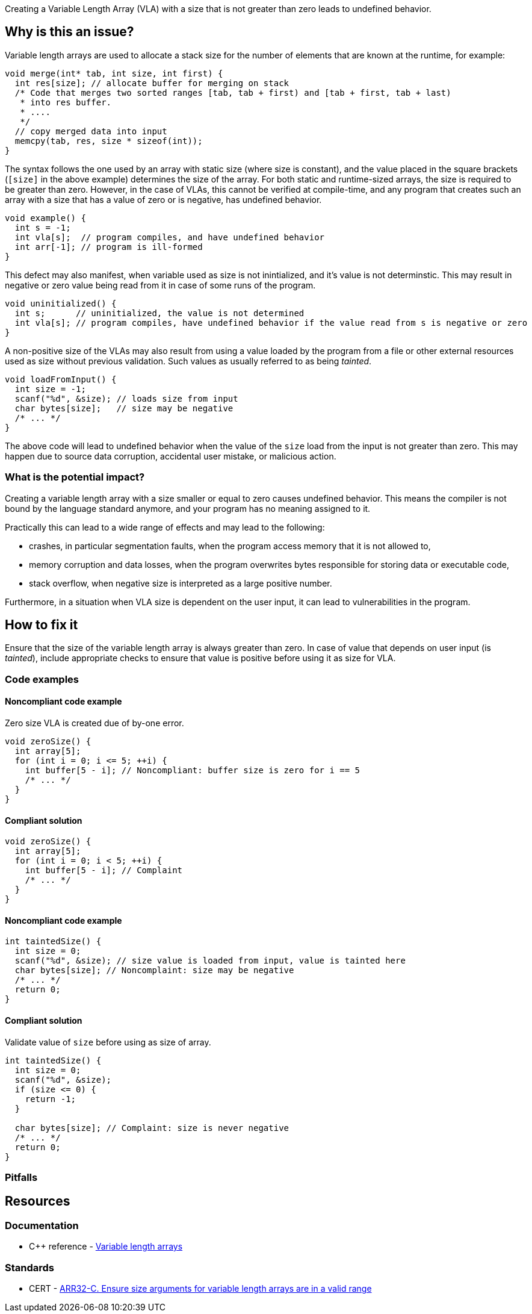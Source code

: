 Creating a Variable Length Array (VLA) with a size that is not greater than zero leads to undefined behavior.

== Why is this an issue?

Variable length arrays are used to allocate a stack size for the number of elements that are known at the runtime,
for example: 

[source,c]
----
void merge(int* tab, int size, int first) {
  int res[size]; // allocate buffer for merging on stack
  /* Code that merges two sorted ranges [tab, tab + first) and [tab + first, tab + last)
   * into res buffer.
   * ....
   */
  // copy merged data into input
  memcpy(tab, res, size * sizeof(int));
}
----

The syntax follows the one used by an array with static size (where size is constant),
and the value placed in the square brackets (`[size]` in the above example) determines the size of the array.
For both static and runtime-sized arrays, the size is required to be greater than zero.
However, in the case of VLAs, this cannot be verified at compile-time, 
and any program that creates such an array with a size that has a value of zero or is negative, 
has undefined behavior.

[source,c]
----
void example() {
  int s = -1;
  int vla[s];  // program compiles, and have undefined behavior
  int arr[-1]; // program is ill-formed
}
----

This defect may also manifest, when variable used as size is not inintialized, and it's value is not determinstic.
This may result in negative or zero value being read from it in case of some runs of the program.

[source,c]
----
void uninitialized() {
  int s;      // uninitialized, the value is not determined
  int vla[s]; // program compiles, have undefined behavior if the value read from s is negative or zero
}
----


A non-positive size of the VLAs may also result from using a value loaded by the program from a file or other external resources used as size without previous validation.
Such values as usually referred to as being _tainted_.

[source,c]
----
void loadFromInput() {
  int size = -1;
  scanf("%d", &size); // loads size from input
  char bytes[size];   // size may be negative
  /* ... */
}
----

The above code will lead to undefined behavior when the value of the `size` load from the input is not greater than zero.
This may happen due to source data corruption, accidental user mistake, or malicious action. 

=== What is the potential impact?

Creating a variable length array with a size smaller or equal to zero causes undefined behavior.
This means the compiler is not bound by the language standard anymore, and your program has no meaning assigned to it.

Practically this can lead to a wide range of effects and may lead to the following:

* crashes, in particular segmentation faults, when the program access memory that it is not allowed to,
* memory corruption and data losses, when the program overwrites bytes responsible for storing data or executable code,
* stack overflow, when negative size is interpreted as a large positive number.

Furthermore, in a situation when VLA size is dependent on the user input, it can lead to vulnerabilities in the program. 

== How to fix it

Ensure that the size of the variable length array is always greater than zero.
In case of value that depends on user input (is _tainted_), include appropriate checks to ensure that value is positive
before using it as size for VLA.

=== Code examples

==== Noncompliant code example

Zero size VLA is created due of by-one error.

[source,cpp,diff-id=1,diff-type=noncompliant]
----
void zeroSize() {
  int array[5];
  for (int i = 0; i <= 5; ++i) {
    int buffer[5 - i]; // Noncompliant: buffer size is zero for i == 5
    /* ... */
  }
}
----

==== Compliant solution

[source,cpp,diff-id=1,diff-type=noncompliant]
----
void zeroSize() {
  int array[5];
  for (int i = 0; i < 5; ++i) {
    int buffer[5 - i]; // Complaint
    /* ... */
  }
}
----


==== Noncompliant code example

[source,cpp,diff-id=1,diff-type=noncompliant]
----
int taintedSize() {
  int size = 0;
  scanf("%d", &size); // size value is loaded from input, value is tainted here
  char bytes[size]; // Noncomplaint: size may be negative
  /* ... */
  return 0;
}
----

==== Compliant solution

Validate value of `size` before using as size of array.

[source,cpp,diff-id=1,diff-type=noncompliant]
----
int taintedSize() {
  int size = 0;
  scanf("%d", &size);
  if (size <= 0) {
    return -1;
  }

  char bytes[size]; // Complaint: size is never negative
  /* ... */
  return 0;
}
----


=== Pitfalls

// Review question: mentions that large VLA may lead to stack overflow, and there is no way for a program to reject
// allocation. In this case, using a heap may be better. However, this is not related to a problem in the rule.
// and does not avoid it.

== Resources

=== Documentation

* {cpp} reference - https://en.cppreference.com/w/c/language/array#Variable-length_arrays[Variable length arrays]

=== Standards

* CERT - https://wiki.sei.cmu.edu/confluence/display/c/ARR32-C.+Ensure+size+arguments+for+variable+length+arrays+are+in+a+valid+range[ARR32-C. Ensure size arguments for variable length arrays are in a valid range]

ifdef::env-github,rspecator-view[]

'''
== Implementation Specification
(visible only on this page)

=== Message

zero size

negative size

garbage as size


'''
== Comments And Links
(visible only on this page)

=== on 11 Mar 2019, 18:37:42 Ann Campbell wrote:
Is "strictly positive" a https://www.merriam-webster.com/dictionary/term%20of%20art[term of art]? If not, I suggest a re-word

endif::env-github,rspecator-view[]
